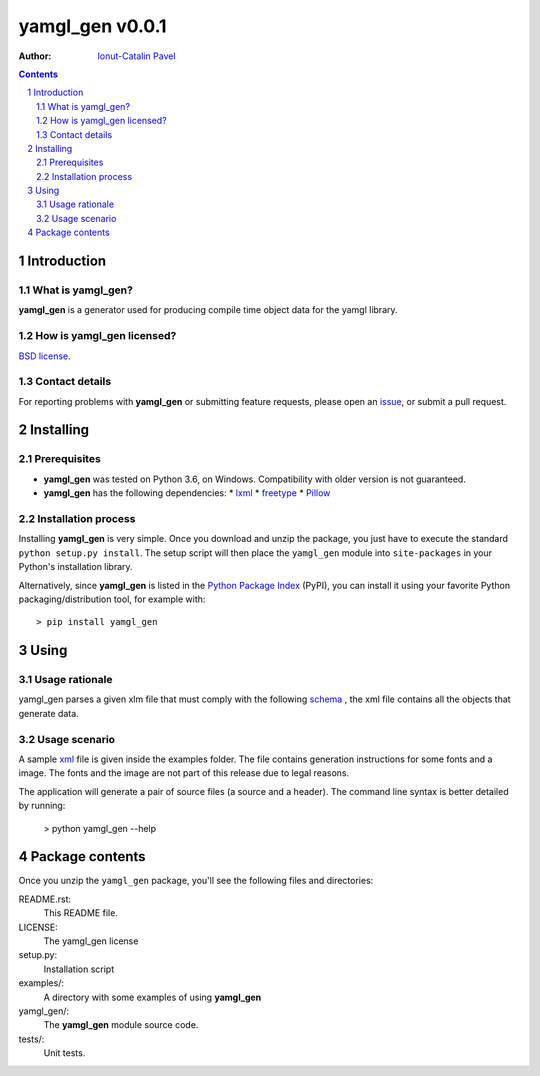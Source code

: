 ================
yamgl_gen v0.0.1
================

:Author: `Ionut-Catalin Pavel <pavel.ionut.catalin.88@gmail.com>`_

.. contents::
    :backlinks: none

.. sectnum::

Introduction
============

What is yamgl_gen?
------------------

**yamgl_gen** is a generator used for producing compile time object data 
for the yamgl library.

How is yamgl_gen licensed?
--------------------------

`BSD license <https://github.com/iocapa/yamgl_gen/blob/master/LICENSE>`_.

Contact details
---------------

For reporting problems with **yamgl_gen** or submitting feature requests, please
open an `issue <https://github.com/iocapa/yamgl_gen/issues>`_, or submit a
pull request.

Installing
==========

Prerequisites
-------------

* **yamgl_gen** was tested on Python 3.6, on Windows. 
  Compatibility with older version is not guaranteed.

* **yamgl_gen** has the following dependencies:
  * `lxml <https://github.com/lxml/lxml>`_
  * `freetype <https://github.com/rougier/freetype-py>`_
  * `Pillow <https://github.com/python-pillow/Pillow>`_

Installation process
--------------------

Installing **yamgl_gen** is very simple. Once you download and unzip the
package, you just have to execute the standard ``python setup.py install``. The
setup script will then place the ``yamgl_gen`` module into ``site-packages`` in
your Python's installation library.

Alternatively, since **yamgl_gen** is listed in the `Python Package Index
<http://pypi.python.org/pypi/yamgl_gen>`_ (PyPI), you can install it using your
favorite Python packaging/distribution tool, for example with::

    > pip install yamgl_gen

Using
=====

Usage rationale
---------------

yamgl_gen parses a given xlm file that must comply with the following `schema
<https://github.com/iocapa/yamgl_gen/blob/master/yamgl_gen/schema.xsd>`_ , the 
xml file contains all the objects that generate data.

Usage scenario
--------------

A sample `xml <https://github.com/iocapa/yamgl_gen/blob/master/examples/example.xml>`_ 
file is given inside the examples folder. The file contains generation instructions 
for some fonts and a image. The fonts and the image are not part of this release due 
to legal reasons.

The application will generate a pair of source files (a source and a header). The 
command line syntax is better detailed by running:
    
    > python yamgl_gen --help

Package contents
================

Once you unzip the ``yamgl_gen`` package, you'll see the following files and
directories:

README.rst:
  This README file.

LICENSE:
  The yamgl_gen license

setup.py:
  Installation script

examples/:
  A directory with some examples of using **yamgl_gen**

yamgl_gen/:
  The **yamgl_gen** module source code.

tests/:
  Unit tests.